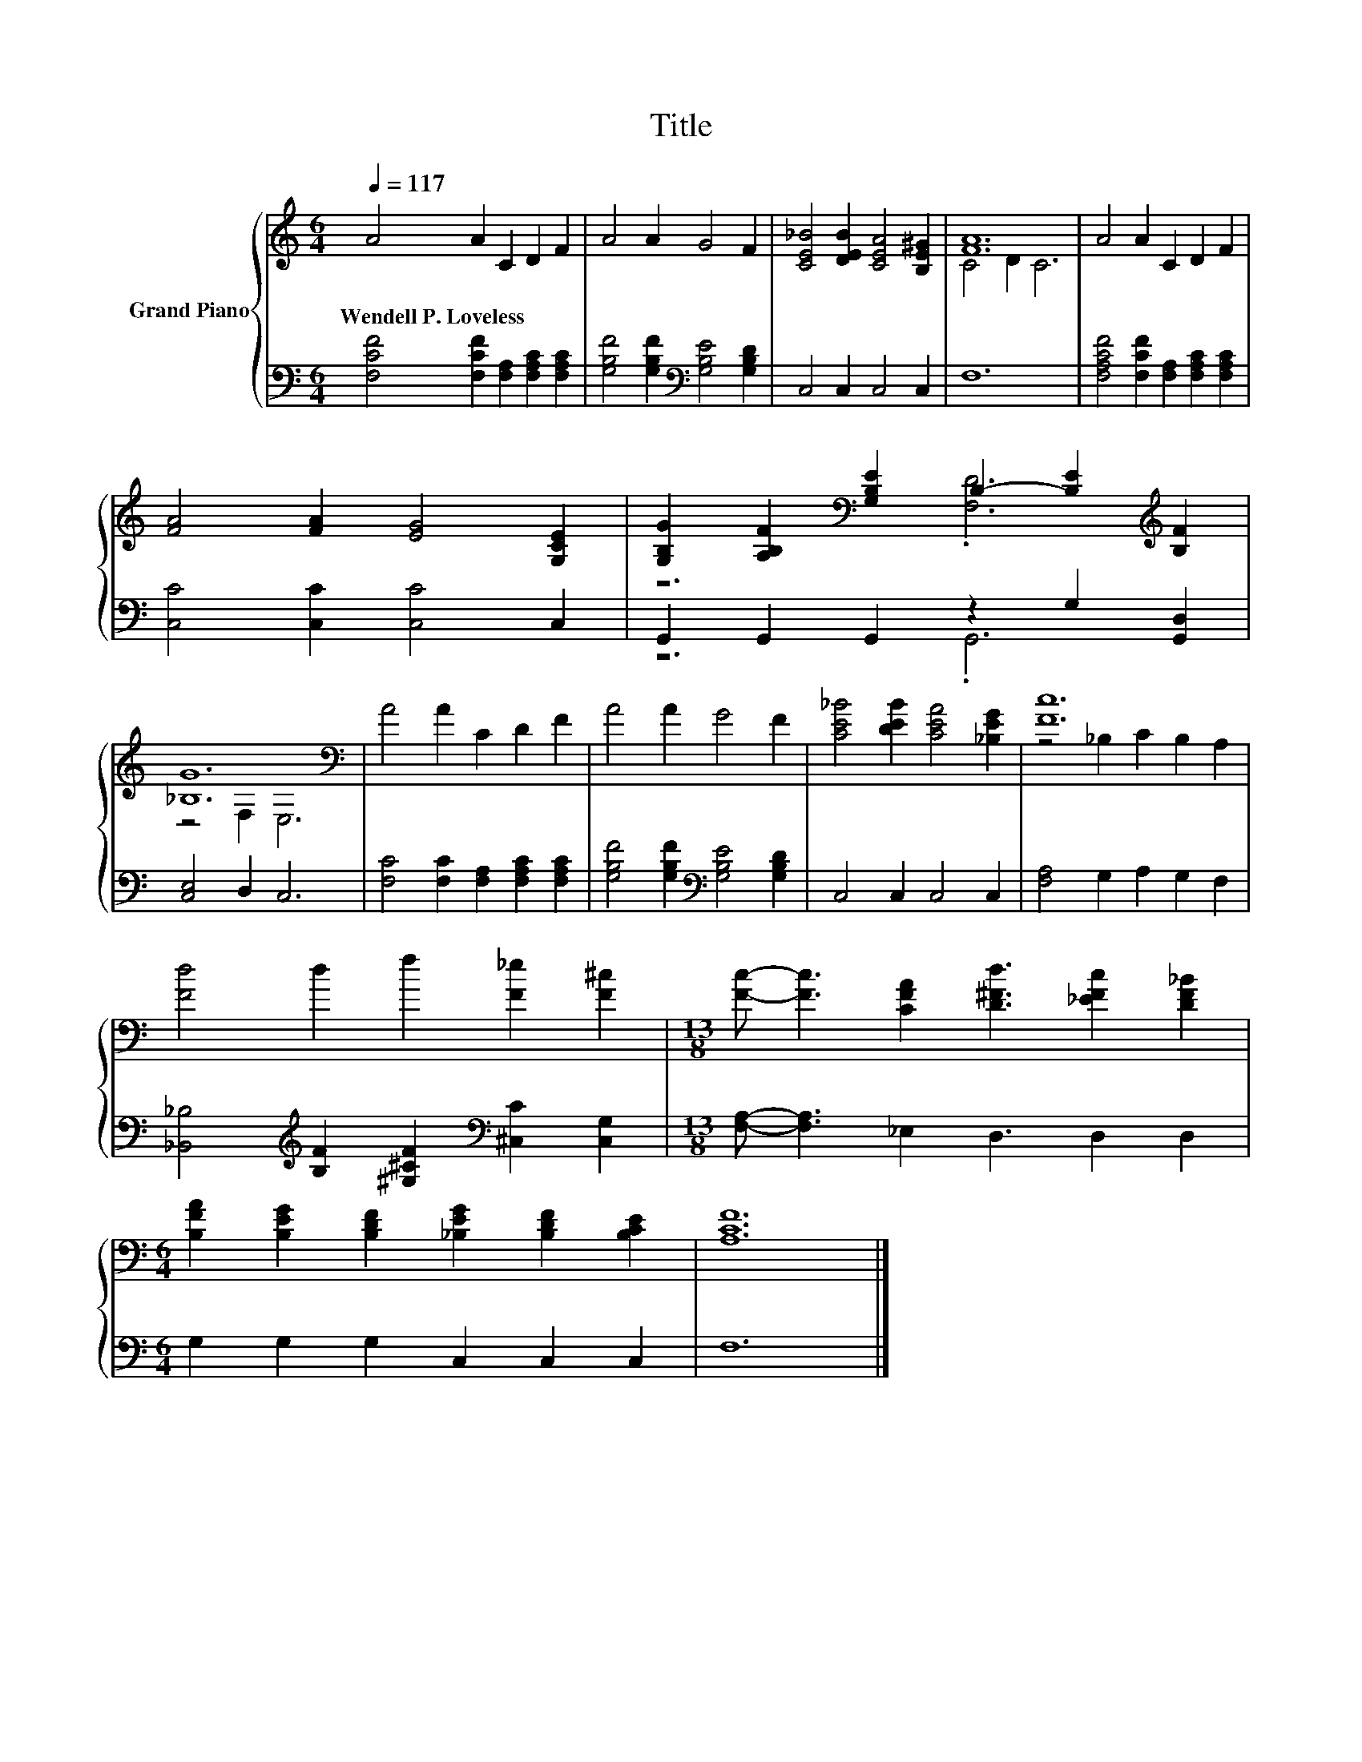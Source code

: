 X:1
T:Title
%%score { ( 1 3 ) | ( 2 4 ) }
L:1/8
Q:1/4=117
M:6/4
K:C
V:1 treble nm="Grand Piano"
V:3 treble 
V:2 bass 
V:4 bass 
V:1
 A4 A2 C2 D2 F2 | A4 A2 G4 F2 | [CE_B]4 [DEB]2 [CEA]4 [B,E^G]2 | [FA]12 | A4 A2 C2 D2 F2 | %5
w: Wendell~P.~Loveless * * * *|||||
 [FA]4 [FA]2 [EG]4 [G,CE]2 | [G,B,G]2 [A,B,F]2[K:bass] [G,B,E]2 B,2- [B,E]2[K:treble] [B,F]2 | %7
w: ||
 [_B,G]12[K:bass] | A4 A2 C2 D2 F2 | A4 A2 G4 F2 | [CE_B]4 [DEB]2 [CEA]4 [_B,EG]2 | [Fc]12 | %12
w: |||||
 [Fd]4 d2 f2 [F_e]2 [F^c]2 |[M:13/8] [Fc]- [Fc]3 [CFA]2 [D^Fd]3 [_EFc]2 [DF_B]2 | %14
w: ||
[M:6/4] [B,FA]2 [B,EG]2 [B,DF]2 [_B,EG]2 [B,DF]2 [B,CE]2 | [A,CF]12 |] %16
w: ||
V:2
 [F,CF]4 [F,CF]2 [F,A,]2 [F,A,C]2 [F,A,C]2 | [G,B,F]4 [G,B,F]2[K:bass] [G,B,E]4 [G,B,D]2 | %2
 C,4 C,2 C,4 C,2 | F,12 | [F,A,CF]4 [F,CF]2 [F,A,]2 [F,A,C]2 [F,A,C]2 | [C,C]4 [C,C]2 [C,C]4 C,2 | %6
 G,,2 G,,2 G,,2 z2 G,2 [G,,D,]2 | [C,E,]4 D,2 C,6 | [F,C]4 [F,C]2 [F,A,]2 [F,A,C]2 [F,A,C]2 | %9
 [G,B,F]4 [G,B,F]2[K:bass] [G,B,E]4 [G,B,D]2 | C,4 C,2 C,4 C,2 | [F,A,]4 G,2 A,2 G,2 F,2 | %12
 [_B,,_B,]4[K:treble] [B,F]2 [^G,^CF]2[K:bass] [^C,C]2 [C,G,]2 | %13
[M:13/8] [F,A,]- [F,A,]3 _E,2 D,3 D,2 D,2 |[M:6/4] G,2 G,2 G,2 C,2 C,2 C,2 | F,12 |] %16
V:3
 x12 | x12 | x12 | C4 D2 C6 | x12 | x12 | z6[K:bass] .[F,D]6[K:treble] | z4[K:bass] F,2 E,6 | x12 | %9
 x12 | x12 | z4 _B,2 C2 B,2 A,2 | x12 |[M:13/8] x13 |[M:6/4] x12 | x12 |] %16
V:4
 x12 | x6[K:bass] x6 | x12 | x12 | x12 | x12 | z6 .G,,6 | x12 | x12 | x6[K:bass] x6 | x12 | x12 | %12
 x4[K:treble] x4[K:bass] x4 |[M:13/8] x13 |[M:6/4] x12 | x12 |] %16

